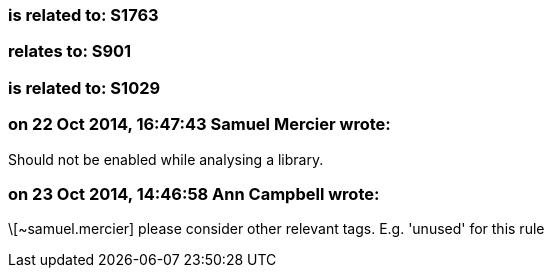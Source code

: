 === is related to: S1763

=== relates to: S901

=== is related to: S1029

=== on 22 Oct 2014, 16:47:43 Samuel Mercier wrote:
Should not be enabled while analysing a library.

=== on 23 Oct 2014, 14:46:58 Ann Campbell wrote:
\[~samuel.mercier] please consider other relevant tags. E.g. 'unused' for this rule

